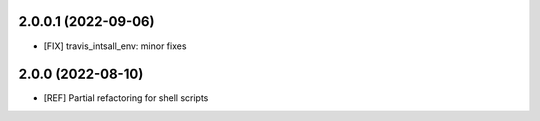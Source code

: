 2.0.0.1 (2022-09-06)
~~~~~~~~~~~~~~~~~~~~

* [FIX] travis_intsall_env: minor fixes


2.0.0 (2022-08-10)
~~~~~~~~~~~~~~~~~~

* [REF] Partial refactoring for shell scripts
